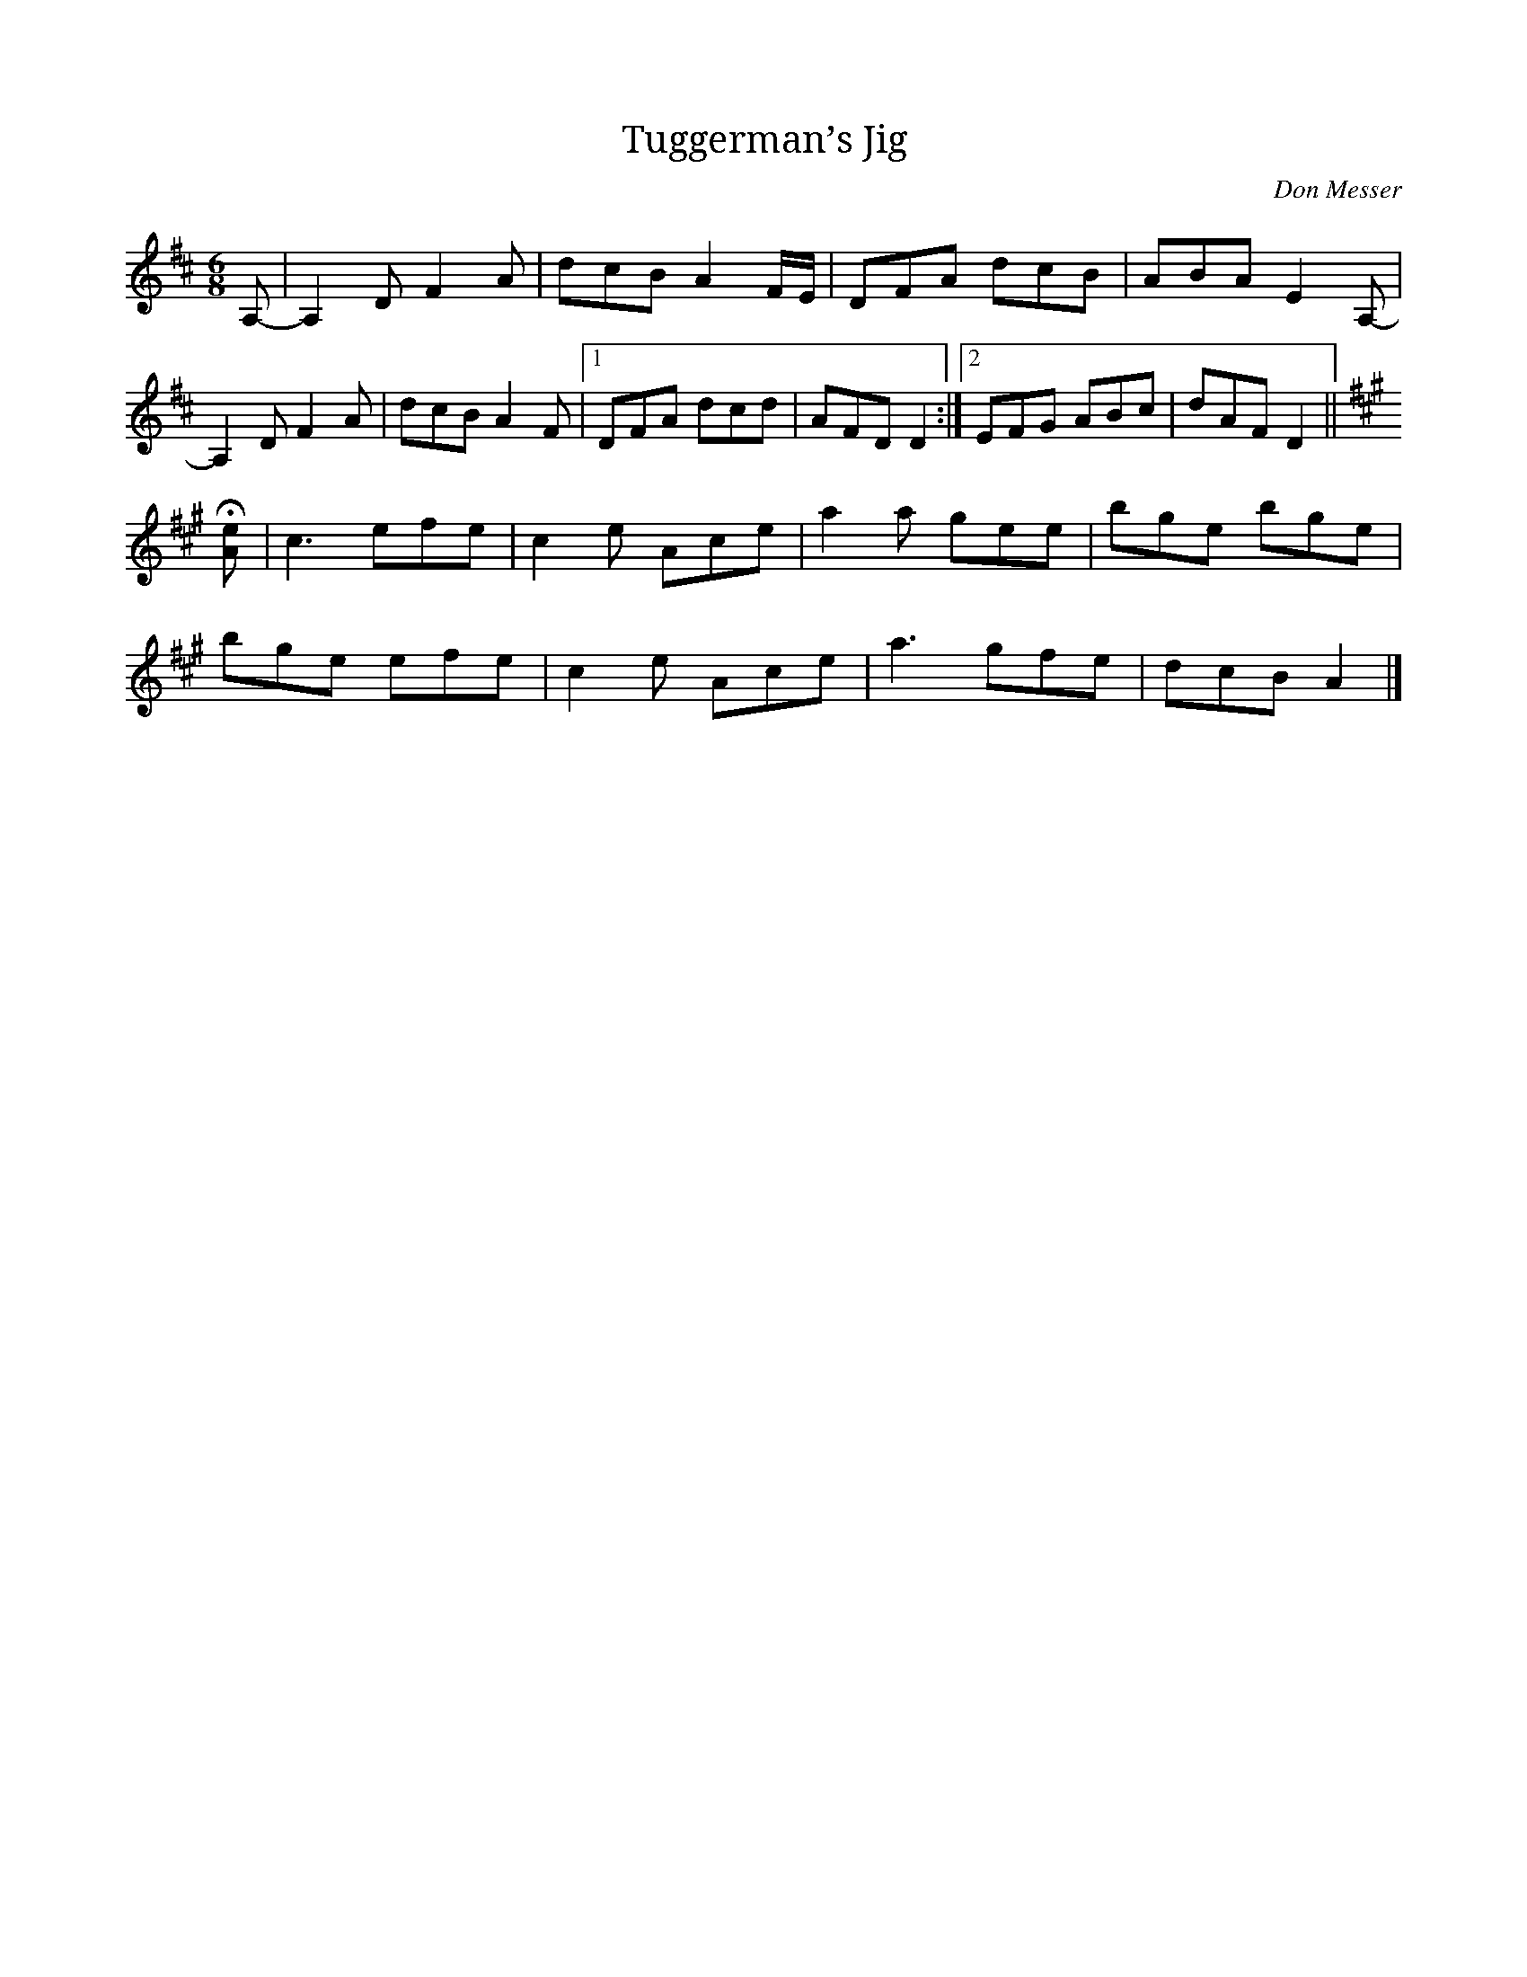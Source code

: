 X:1
T:Tuggerman’s Jig
C:Don Messer
S:https://tunearch.org/wiki/Tuggermen%27s_Jig
B:Don Messer "Backwoods melodies with Don Messer and his Islanders" 1949
%D:1949
M:6/8
L:1/8
R:Jig
S:Grimshaw (1958)
B:Bayard – Dance to the Fiddle, March to the Fife (1981, No. 571, p. 509)
Z:AK/Fiddler’s Companion
K:D
A,- |\
A,2D F2A | dcB A2 F/E/ | DFA dcB | ABA E2A,- |
A,2D F2A | dcB A2F |1 DFA dcd | AFD D2 :|2 EFG ABc | dAF D2 ||
K:A
H[Ae] |\
c3 efe | c2e Ace | a2a gee | bge bge |
bge efe | c2e Ace | a3 gfe | dcB A2 |]
